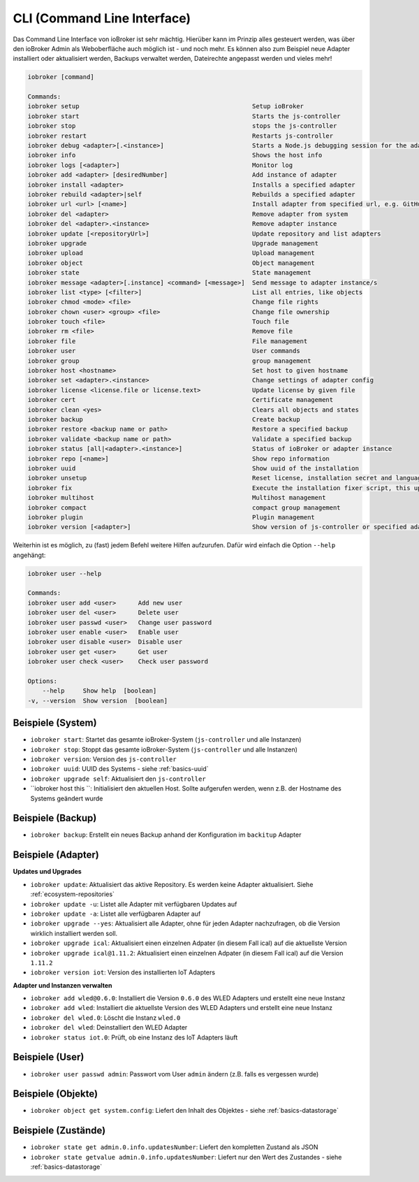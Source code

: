 .. _basics-cli:

CLI (Command Line Interface)
============================

Das Command Line Interface von ioBroker ist sehr mächtig. Hierüber kann im Prinzip alles gesteuert werden, was über den ioBroker Admin als Weboberfläche auch möglich ist - und noch mehr. Es können also zum Beispiel neue Adapter installiert oder aktualisiert werden, Backups verwaltet werden, Dateirechte angepasst werden und vieles mehr!

.. code:: console

    iobroker [command]

    Commands:
    iobroker setup                                               Setup ioBroker
    iobroker start                                               Starts the js-controller
    iobroker stop                                                stops the js-controller
    iobroker restart                                             Restarts js-controller
    iobroker debug <adapter>[.<instance>]                        Starts a Node.js debugging session for the adapter instance
    iobroker info                                                Shows the host info
    iobroker logs [<adapter>]                                    Monitor log
    iobroker add <adapter> [desiredNumber]                       Add instance of adapter
    iobroker install <adapter>                                   Installs a specified adapter
    iobroker rebuild <adapter>|self                              Rebuilds a specified adapter
    iobroker url <url> [<name>]                                  Install adapter from specified url, e.g. GitHub
    iobroker del <adapter>                                       Remove adapter from system
    iobroker del <adapter>.<instance>                            Remove adapter instance
    iobroker update [<repositoryUrl>]                            Update repository and list adapters
    iobroker upgrade                                             Upgrade management
    iobroker upload                                              Upload management
    iobroker object                                              Object management
    iobroker state                                               State management
    iobroker message <adapter>[.instance] <command> [<message>]  Send message to adapter instance/s
    iobroker list <type> [<filter>]                              List all entries, like objects
    iobroker chmod <mode> <file>                                 Change file rights
    iobroker chown <user> <group> <file>                         Change file ownership
    iobroker touch <file>                                        Touch file
    iobroker rm <file>                                           Remove file
    iobroker file                                                File management
    iobroker user                                                User commands
    iobroker group                                               group management
    iobroker host <hostname>                                     Set host to given hostname
    iobroker set <adapter>.<instance>                            Change settings of adapter config
    iobroker license <license.file or license.text>              Update license by given file
    iobroker cert                                                Certificate management
    iobroker clean <yes>                                         Clears all objects and states
    iobroker backup                                              Create backup
    iobroker restore <backup name or path>                       Restore a specified backup
    iobroker validate <backup name or path>                      Validate a specified backup
    iobroker status [all|<adapter>.<instance>]                   Status of ioBroker or adapter instance
    iobroker repo [<name>]                                       Show repo information
    iobroker uuid                                                Show uuid of the installation
    iobroker unsetup                                             Reset license, installation secret and language
    iobroker fix                                                 Execute the installation fixer script, this updates your ioBroker installation
    iobroker multihost                                           Multihost management
    iobroker compact                                             compact group management
    iobroker plugin                                              Plugin management
    iobroker version [<adapter>]                                 Show version of js-controller or specified adapter

Weiterhin ist es möglich, zu (fast) jedem Befehl weitere Hilfen aufzurufen. Dafür wird einfach die Option ``--help`` angehängt:

.. code:: console

    iobroker user --help

    Commands:
    iobroker user add <user>      Add new user
    iobroker user del <user>      Delete user
    iobroker user passwd <user>   Change user password
    iobroker user enable <user>   Enable user
    iobroker user disable <user>  Disable user
    iobroker user get <user>      Get user
    iobroker user check <user>    Check user password

    Options:
        --help     Show help  [boolean]
    -v, --version  Show version  [boolean]

Beispiele (System)
------------------

- ``iobroker start``: Startet das gesamte ioBroker-System (``js-controller`` und alle Instanzen)
- ``iobroker stop``: Stoppt das gesamte ioBroker-System (``js-controller`` und alle Instanzen)
- ``iobroker version``: Version des ``js-controller``
- ``iobroker uuid``: UUID des Systems - siehe :ref:`basics-uuid`
- ``iobroker upgrade self``: Aktualisiert den ``js-controller``
- ``iobroker host this ``: Initialisiert den aktuellen Host. Sollte aufgerufen werden, wenn z.B. der Hostname des Systems geändert wurde

Beispiele (Backup)
------------------

- ``iobroker backup``: Erstellt ein neues Backup anhand der Konfiguration im ``backitup`` Adapter

Beispiele (Adapter)
-------------------

**Updates und Upgrades**

- ``iobroker update``: Aktualisiert das aktive Repository. Es werden keine Adapter aktualisiert. Siehe :ref:`ecosystem-repositories`
- ``iobroker update -u``: Listet alle Adapter mit verfügbaren Updates auf
- ``iobroker update -a``: Listet alle verfügbaren Adapter auf
- ``iobroker upgrade --yes``: Aktualisiert alle Adapter, ohne für jeden Adapter nachzufragen, ob die Version wirklich installiert werden soll.
- ``iobroker upgrade ical``: Aktualisiert einen einzelnen Adpater (in diesem Fall ical) auf die aktuellste Version
- ``iobroker upgrade ical@1.11.2``: Aktualisiert einen einzelnen Adpater (in diesem Fall ical) auf die Version ``1.11.2``
- ``iobroker version iot``: Version des installierten IoT Adapters

**Adapter und Instanzen verwalten**

- ``iobroker add wled@0.6.0``: Installiert die Version ``0.6.0`` des WLED Adapters und erstellt eine neue Instanz
- ``iobroker add wled``: Installiert die aktuellste Version des WLED Adapters und erstellt eine neue Instanz
- ``iobroker del wled.0``: Löscht die Instanz ``wled.0``
- ``iobroker del wled``: Deinstalliert den WLED Adapter
- ``iobroker status iot.0``: Prüft, ob eine Instanz des IoT Adapters läuft

Beispiele (User)
----------------

- ``iobroker user passwd admin``: Passwort vom User ``admin`` ändern (z.B. falls es vergessen wurde)

Beispiele (Objekte)
-------------------

- ``iobroker object get system.config``: Liefert den Inhalt des Objektes - siehe :ref:`basics-datastorage`

Beispiele (Zustände)
--------------------

- ``iobroker state get admin.0.info.updatesNumber``: Liefert den kompletten Zustand als JSON
- ``iobroker state getvalue admin.0.info.updatesNumber``: Liefert nur den Wert des Zustandes - siehe :ref:`basics-datastorage`
